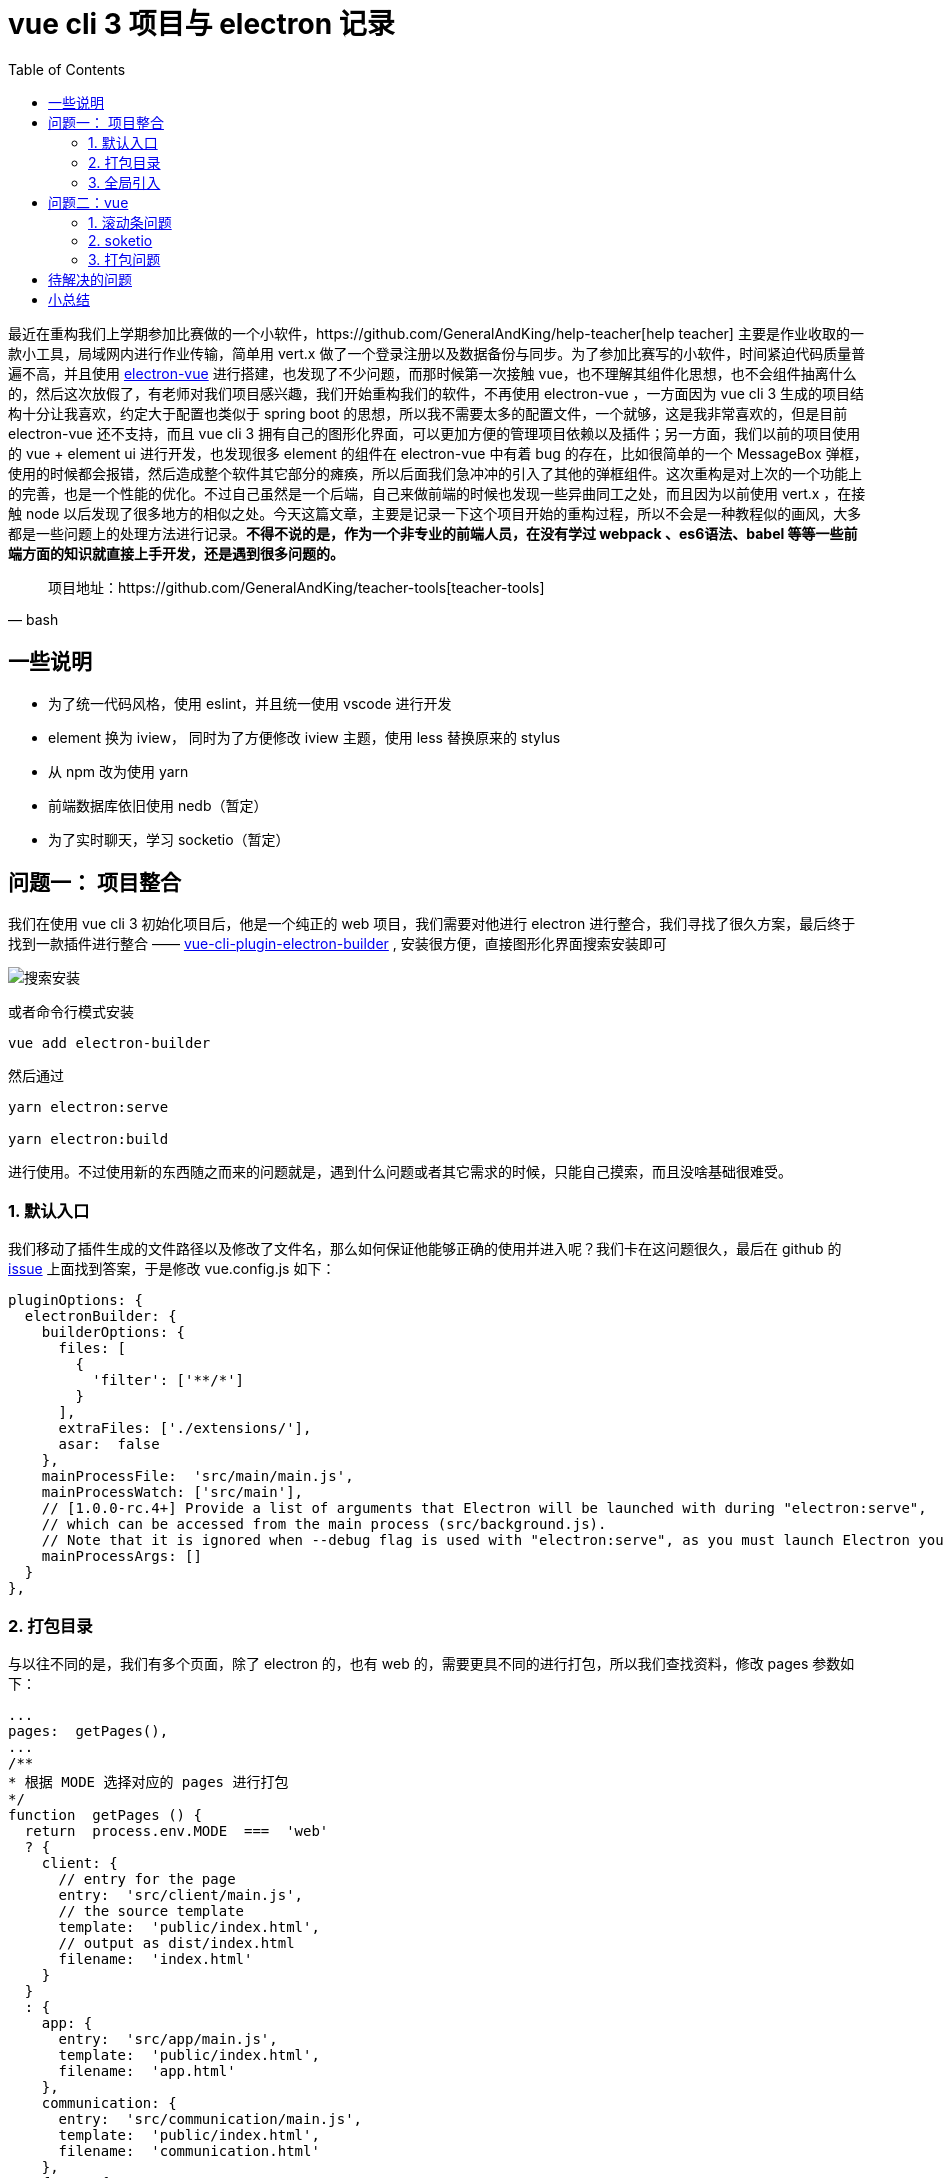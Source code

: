 = vue cli 3 项目与 electron 记录
:page-description: vue cli 3 项目与 electron 记录
:page-category: 归档
:page-image: https://img.hacpai.com/bing/20181231.jpg?imageView2/1/w/1280/h/720/interlace/1/q/100
:page-href: /articles/2019/01/15/1547551133170.html
:page-created: 1547556975715
:page-modified: 1547557457352
:toc:

最近在重构我们上学期参加比赛做的一个小软件，https://github.com/GeneralAndKing/help-teacher[help
teacher] 主要是作业收取的一款小工具，局域网内进行作业传输，简单用 vert.x
做了一个登录注册以及数据备份与同步。为了参加比赛写的小软件，时间紧迫代码质量普遍不高，并且使用
https://github.com/SimulatedGREG/electron-vue[electron-vue]
进行搭建，也发现了不少问题，而那时候第一次接触
vue，也不理解其组件化思想，也不会组件抽离什么的，然后这次放假了，有老师对我们项目感兴趣，我们开始重构我们的软件，不再使用
electron-vue ，一方面因为 vue cli 3
生成的项目结构十分让我喜欢，约定大于配置也类似于 spring boot
的思想，所以我不需要太多的配置文件，一个就够，这是我非常喜欢的，但是目前
electron-vue 还不支持，而且 vue cli 3
拥有自己的图形化界面，可以更加方便的管理项目依赖以及插件；另一方面，我们以前的项目使用的
vue + element ui 进行开发，也发现很多 element 的组件在 electron-vue
中有着 bug 的存在，比如很简单的一个 MessageBox
弹框，使用的时候都会报错，然后造成整个软件其它部分的瘫痪，所以后面我们急冲冲的引入了其他的弹框组件。这次重构是对上次的一个功能上的完善，也是一个性能的优化。不过自己虽然是一个后端，自己来做前端的时候也发现一些异曲同工之处，而且因为以前使用
vert.x ，在接触 node
以后发现了很多地方的相似之处。今天这篇文章，主要是记录一下这个项目开始的重构过程，所以不会是一种教程似的画风，大多都是一些问题上的处理方法进行记录。*不得不说的是，作为一个非专业的前端人员，在没有学过
webpack 、es6语法、babel
等等一些前端方面的知识就直接上手开发，还是遇到很多问题的。*


[source, bash]
____
项目地址：https://github.com/GeneralAndKing/teacher-tools[teacher-tools]
____

== 一些说明

* 为了统一代码风格，使用 eslint，并且统一使用 vscode 进行开发
* element 换为 iview， 同时为了方便修改 iview 主题，使用 less 替换原来的
stylus
* 从 npm 改为使用 yarn
* 前端数据库依旧使用 nedb（暂定）
* 为了实时聊天，学习 socketio（暂定）

== 问题一： 项目整合

我们在使用 vue cli 3 初始化项目后，他是一个纯正的 web
项目，我们需要对他进行 electron
进行整合，我们寻找了很久方案，最后终于找到一款插件进行整合 ——
https://github.com/nklayman/vue-cli-plugin-electron-builder[vue-cli-plugin-electron-builder]
, 安装很方便，直接图形化界面搜索安装即可

image::https://resources.echocow.cn//file/2019/01/cf3427538b7d40b2a7ebd832cc082c1f_image.png[搜索安装]

或者命令行模式安装

....
vue add electron-builder
....

然后通过

....
yarn electron:serve

yarn electron:build
....

进行使用。不过使用新的东西随之而来的问题就是，遇到什么问题或者其它需求的时候，只能自己摸索，而且没啥基础很难受。

=== 1. 默认入口

我们移动了插件生成的文件路径以及修改了文件名，那么如何保证他能够正确的使用并进入呢？我们卡在这问题很久，最后在
github 的
https://github.com/nklayman/vue-cli-plugin-electron-builder/issues/44[issue]
上面找到答案，于是修改 vue.config.js 如下：

[source,kotlin]
....
pluginOptions: {
  electronBuilder: {
    builderOptions: {
      files: [
        {
          'filter': ['**/*']
        }
      ],
      extraFiles: ['./extensions/'],
      asar:  false
    },
    mainProcessFile:  'src/main/main.js',
    mainProcessWatch: ['src/main'],
    // [1.0.0-rc.4+] Provide a list of arguments that Electron will be launched with during "electron:serve",
    // which can be accessed from the main process (src/background.js).
    // Note that it is ignored when --debug flag is used with "electron:serve", as you must launch Electron yourself
    mainProcessArgs: []
  }
},
....

=== 2. 打包目录

与以往不同的是，我们有多个页面，除了 electron 的，也有 web
的，需要更具不同的进行打包，所以我们查找资料，修改 pages 参数如下：

....
...
pages:  getPages(),
...
/**
* 根据 MODE 选择对应的 pages 进行打包
*/
function  getPages () {
  return  process.env.MODE  ===  'web'
  ? {
    client: {
      // entry for the page
      entry:  'src/client/main.js',
      // the source template
      template:  'public/index.html',
      // output as dist/index.html
      filename:  'index.html'
    }
  }
  : {
    app: {
      entry:  'src/app/main.js',
      template:  'public/index.html',
      filename:  'app.html'
    },
    communication: {
      entry:  'src/communication/main.js',
      template:  'public/index.html',
      filename:  'communication.html'
    },
    forms: {
      entry:  'src/forms/main.js',
      template:  'public/index.html',
      filename:  'forms.html'
    }
  }
}
....

=== 3. 全局引入

参照了官网的例子

....
...
chainWebpack:  config  => {
  config.resolve.alias
  .set('app@', resolve('src/app'))
  .set('_n', resolve('node_modules'))
  .set('common@', resolve('src/common/'))
  .set('communication@', resolve('src/communication/'))
  .set('form@', resolve('src/form/'))
  .set('client@', resolve('src/client/'))
  const  types  = ['vue-modules', 'vue', 'normal-modules', 'normal']
  types.forEach(type  =>  addStyleResource(config.module.rule('less').oneOf(type)))
}
...

/**
* 全局 less 引入
* @param  {*}  rule 传递规则
*/
function  addStyleResource (rule) {
  rule.use('style-resource')
    .loader('style-resources-loader')
    .options({
      patterns: [
        path.resolve(__dirname, './src/common/theme/iview-variables.less')
      ]
    })
}
....

不过对于 stylus 还有另外一种方式，不知道为啥 less 不行

....
css: {
  loaderOptions: {
    stylus: {
      import: path.resolve(__dirname, './src/styles/global.styl')
    }
  }
}
....

== 问题二：vue

=== 1. 滚动条问题

由于我们自定义了标题，没有使用默认的标题栏，然后就会有一种情况，他的滚动条会在标题右侧了

image::https://resources.echocow.cn//file/2019/01/dd4e900c3f174729917af0077e547818_1.jpg[滚动条]

通过 css 修改如下：

....
@gak-no-visible: rgba(0, 0, 0, 0);
html, body {
  overflow: hidden;
  height: 100%;
}
.gak-bg-no-visible {
  background-color: @gak-no-visible;
}
.gak-scroll {
  height: 100%;
  -webkit-overflow-scrolling: touch;
  overflow-y: auto;
  /*定义滚动条高宽及背景 高宽分别对应横竖滚动条的尺寸*/
  &::-webkit-scrollbar {
    width: 8px;
    height: 4px;
    cursor: pointer;
    .gak-bg-no-visible;
  }
  /*定义滚动条轨道 内阴影+圆角*/
  &::-webkit-scrollbar-track {
    border: none;
    .gak-bg-no-visible;
  }
  /*定义滑块 内阴影+圆角*/
  &::-webkit-scrollbar-thumb{
    border-radius: 10px;
    background-color: rgba(110, 110, 110, 0.2);
  }
}
....

修改后如图

image::https://resources.echocow.cn//file/2019/01/7d17cd6d68644ab6954d9c0d44237935_TIM20190115202528.jpg[滚动条]

=== 2. soketio

找了很多组件，原本一开始使用的是
https://github.com/MetinSeylan/Vue-Socket.io[Vue-Socket.io]，但是发现对于
vuex 他似乎已经不再支持，所以找了半天，改成使用了
https://github.com/probil/vue-socket.io-extended[vue-socket.io-extended]，目前用起来十分方便。

使用方式采用https://github.com/probil/vue-socket.io-extended/issues/91#issuecomment-397232621[外部文件扩展的方式]，能够在
action 里面调用是及其方便的。

=== 3. 打包问题

因为我们包含的 vue 页面比较多，并且有一个不是 electron 项目而是 web
项目，需要指定不同的打包路径，最后查阅资料，使用https://cli.vuejs.org/zh/guide/build-targets.html#%E5%BA%94%E7%94%A8[官方文档中]的方法如下：

....
"scripts": {
  "lint": "vue-cli-service lint",
  "electron:build": "vue-cli-service electron:build",
  "electron:serve": "vue-cli-service electron:serve",
  "postinstall": "electron-builder install-app-deps",
  "test:unit": "vue-cli-service test:unit",
  "web:serve": "cross-env MODE=web vue-cli-service serve",
  "web:build": "cross-env MODE=web vue-cli-service build --dest ./extensions/dist"
},
....

____
为什么不用 -mode
https://cli.vuejs.org/zh/guide/mode-and-env.html#%E6%A8%A1%E5%BC%8F[模式]
而是使用 cross-env MODE=web ？因为我们这里 -mode
读取不到，可能使用方式不对，所以采用以前的老办法了。
____

== 待解决的问题

* ☐ `作业收取` 和 `屏幕分享`，如果单用 node
的话是完成不了的（或者我们不会），希望用c++来完成，由我队友负责
* ☐
内存问题，上一次项目出现了一个典型情况就是内存占用比预期中的高，并且出现卡顿情况
* ☐ 多页面情况 vuex 状态不共享
* ☐ 开发时加载出现 首屏白屏情况，打包后不明显
* ☐ vue devtools
不管用，多次尝试各种组件都上了还是不行（要不就是临时的），最后使用本地的，但是只有第一次运行有效，后面都是无效
* ☐ …很多杂七杂八的小问题

image::https://resources.echocow.cn//file/2019/01/70abbb3b474341849b67c77fba3cb906_image.png[imagepng]

C++ 很强

== 小总结

其实是非常喜欢 electron 这种的，因为他的跨平台真的太棒，我队友操作系统是
`主 windows + mint(移动硬盘)`，我的是
`主 deepin + windows(移动硬盘)`，正是这种跨平台性能够让我们在不同平台下进行协作开发、然后重构的时候也对目录进行修改，也更好的进行组织以及抽取多页面的公共部分，不过自己其实还是喜欢后端哈哈哈哈，自己来做前端也是因为我们学校这一届实在找不到人一起来做了，只有我们两个人，做起来时间上很是费力，然后又要学车，大多是队友一直在弄，做了很多东西，自己就晚上弄弄页面，希望开学能够看得到成果吧。

